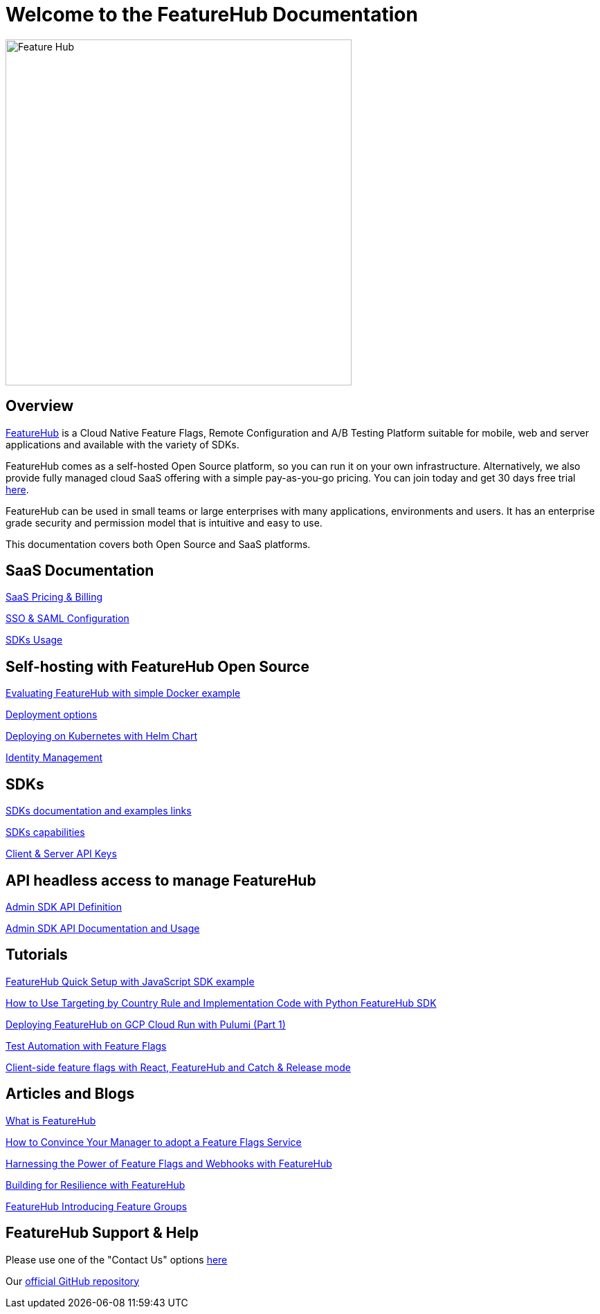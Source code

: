 = Welcome to the FeatureHub Documentation

image::fh_primary_navy.png[Feature Hub,500]


== Overview

https://www.featurehub.io/[FeatureHub] is a Cloud Native Feature Flags, Remote Configuration and A/B Testing Platform suitable for mobile, web and server applications and available with the variety of SDKs.

FeatureHub comes as a self-hosted Open Source platform, so you can run it on your own infrastructure. Alternatively, we also provide fully managed cloud SaaS offering with a simple pay-as-you-go pricing. You
can join today and get 30 days free trial https://app.featurehub.io/[here].

FeatureHub can be used in small teams or large enterprises with many applications, environments and users.
It has an enterprise grade security and permission model that is intuitive and easy to use. 

This documentation covers both Open Source and SaaS platforms.

== SaaS Documentation

https://docs.featurehub.io/featurehub/latest/hosted/pricing.html[SaaS Pricing & Billing]

https://docs.featurehub.io/featurehub/latest/hosted/saml.html[SSO & SAML Configuration]

https://docs.featurehub.io/featurehub/latest/hosted/sdks.html[SDKs Usage]

== Self-hosting with FeatureHub Open Source
xref:evaluation.adoc[Evaluating FeatureHub with simple Docker example]

xref:installation.adoc#_deployment_options[Deployment options]

link:https://github.com/featurehub-io/featurehub-helm[Deploying on Kubernetes with Helm Chart]

xref:identity.adoc[Identity Management]

== SDKs 

xref:sdks.adoc#_sdk_usage[SDKs documentation and examples links]

xref:sdks.adoc#_sdk_capabilities_overview[SDKs capabilities]

xref:sdks.adoc#_client_and_server_api_keys[Client & Server API Keys]

== API headless access to manage FeatureHub

xref:api-definition.adoc[Admin SDK API Definition]

xref:admin-development-kit.adoc[Admin SDK API Documentation and Usage]

== Tutorials
https://irinasouthwell-220.medium.com/introducing-featurehub-open-source-feature-flag-management-and-experimentation-platform-f6dba7418dc5[FeatureHub Quick Setup with JavaScript SDK example]

https://www.featurehub.io/post/how-to-use-targeting-rule-with-python[How to Use Targeting by Country Rule and Implementation Code with Python FeatureHub SDK]

https://www.featurehub.io/post/deploying-featurehub-on-gcp-cloud-run-with-pulumi-part-1[Deploying FeatureHub on GCP Cloud Run with Pulumi (Part 1)]

https://irinasouthwell-220.medium.com/test-automation-with-feature-flags-fd75b252b655[Test Automation with Feature Flags]

https://irinasouthwell-220.medium.com/client-side-feature-flags-with-react-featurehub-and-catch-release-mode-cb4722e9928d[Client-side feature flags with React, FeatureHub and Catch & Release mode]

== Articles and Blogs
https://www.featurehub.io/post/what-is-featurehub[What is FeatureHub]

https://www.featurehub.io/post/how-to-convince-your-manager-to-adopt-a-feature-flags-service[How to Convince Your Manager to adopt a Feature Flags Service]

https://www.featurehub.io/post/feature-flags-and-webhooks-with-featurehub-io[Harnessing the Power of Feature Flags and Webhooks with FeatureHub]

https://www.featurehub.io/post/building-for-resilience-with-featurehub[Building for Resilience with FeatureHub]

https://www.featurehub.io/post/featurehub-introducing-feature-groups-in-release-1-7-0[FeatureHub Introducing Feature Groups]


== FeatureHub Support & Help
Please use one of the "Contact Us" options https://www.featurehub.io/contact-us[here]

Our https://github.com/featurehub-io/featurehub[official GitHub repository]










